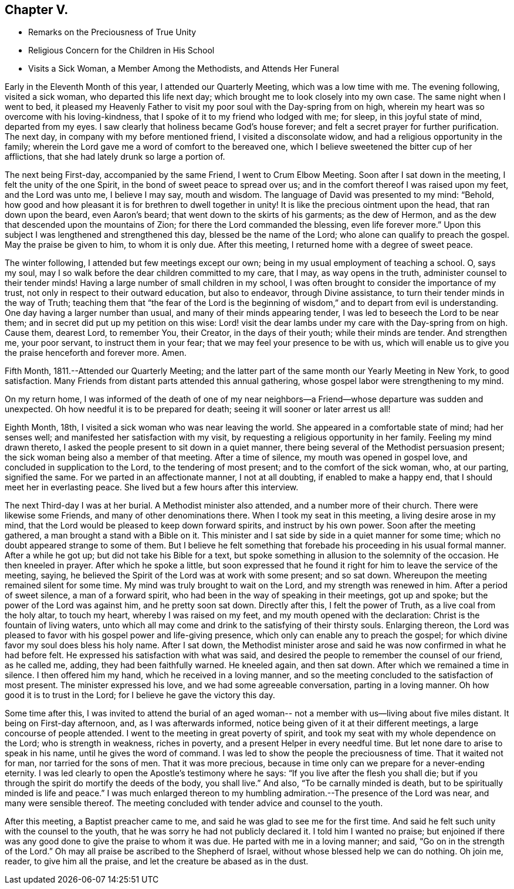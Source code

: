 == Chapter V.

[.chapter-synopsis]
* Remarks on the Preciousness of True Unity
* Religious Concern for the Children in His School
* Visits a Sick Woman, a Member Among the Methodists, and Attends Her Funeral

Early in the Eleventh Month of this year, I attended our Quarterly Meeting,
which was a low time with me.
The evening following, visited a sick woman, who departed this life next day;
which brought me to look closely into my own case.
The same night when I went to bed,
it pleased my Heavenly Father to visit my poor soul with the Day-spring from on high,
wherein my heart was so overcome with his loving-kindness,
that I spoke of it to my friend who lodged with me; for sleep,
in this joyful state of mind, departed from my eyes.
I saw clearly that holiness became God`'s house forever;
and felt a secret prayer for further purification.
The next day, in company with my before mentioned friend, I visited a disconsolate widow,
and had a religious opportunity in the family;
wherein the Lord gave me a word of comfort to the bereaved one,
which I believe sweetened the bitter cup of her afflictions,
that she had lately drunk so large a portion of.

The next being First-day, accompanied by the same Friend, I went to Crum Elbow Meeting.
Soon after I sat down in the meeting, I felt the unity of the one Spirit,
in the bond of sweet peace to spread over us;
and in the comfort thereof I was raised upon my feet, and the Lord was unto me,
I believe I may say, mouth and wisdom.
The language of David was presented to my mind: "`Behold,
how good and how pleasant it is for brethren to dwell together in unity!
It is like the precious ointment upon the head, that ran down upon the beard,
even Aaron`'s beard; that went down to the skirts of his garments; as the dew of Hermon,
and as the dew that descended upon the mountains of Zion;
for there the Lord commanded the blessing, even life forever more.`"
Upon this subject I was lengthened and strengthened this day,
blessed be the name of the Lord; who alone can qualify to preach the gospel.
May the praise be given to him, to whom it is only due.
After this meeting, I returned home with a degree of sweet peace.

The winter following, I attended but few meetings except our own;
being in my usual employment of teaching a school.
O, says my soul, may I so walk before the dear children committed to my care, that I may,
as way opens in the truth, administer counsel to their tender minds!
Having a large number of small children in my school,
I was often brought to consider the importance of my trust,
not only in respect to their outward education, but also to endeavor,
through Divine assistance, to turn their tender minds in the way of Truth;
teaching them that "`the fear of the Lord is the beginning of
wisdom,`" and to depart from evil is understanding.
One day having a larger number than usual, and many of their minds appearing tender,
I was led to beseech the Lord to be near them;
and in secret did put up my petition on this wise:
Lord! visit the dear lambs under my care with the Day-spring from on high.
Cause them, dearest Lord, to remember You, their Creator, in the days of their youth;
while their minds are tender.
And strengthen me, your poor servant, to instruct them in your fear;
that we may feel your presence to be with us,
which will enable us to give you the praise henceforth and forever more.
Amen.

Fifth Month, 1811.--Attended our Quarterly Meeting;
and the latter part of the same month our Yearly Meeting in New York,
to good satisfaction.
Many Friends from distant parts attended this annual gathering,
whose gospel labor were strengthening to my mind.

On my return home,
I was informed of the death of one of my near neighbors--a
Friend--whose departure was sudden and unexpected.
Oh how needful it is to be prepared for death;
seeing it will sooner or later arrest us all!

Eighth Month, 18th, I visited a sick woman who was near leaving the world.
She appeared in a comfortable state of mind; had her senses well;
and manifested her satisfaction with my visit,
by requesting a religious opportunity in her family.
Feeling my mind drawn thereto, I asked the people present to sit down in a quiet manner,
there being several of the Methodist persuasion present;
the sick woman being also a member of that meeting.
After a time of silence, my mouth was opened in gospel love,
and concluded in supplication to the Lord, to the tendering of most present;
and to the comfort of the sick woman, who, at our parting, signified the same.
For we parted in an affectionate manner, I not at all doubting,
if enabled to make a happy end, that I should meet her in everlasting peace.
She lived but a few hours after this interview.

The next Third-day I was at her burial.
A Methodist minister also attended, and a number more of their church.
There were likewise some Friends, and many of other denominations there.
When I took my seat in this meeting, a living desire arose in my mind,
that the Lord would be pleased to keep down forward spirits,
and instruct by his own power.
Soon after the meeting gathered, a man brought a stand with a Bible on it.
This minister and I sat side by side in a quiet manner for some time;
which no doubt appeared strange to some of them.
But I believe he felt something that forebade his proceeding in his usual formal manner.
After a while he got up; but did not take his Bible for a text,
but spoke something in allusion to the solemnity of the occasion.
He then kneeled in prayer.
After which he spoke a little,
but soon expressed that he found it right for him to leave the service of the meeting,
saying, he believed the Spirit of the Lord was at work with some present;
and so sat down.
Whereupon the meeting remained silent for some time.
My mind was truly brought to wait on the Lord, and my strength was renewed in him.
After a period of sweet silence, a man of a forward spirit,
who had been in the way of speaking in their meetings, got up and spoke;
but the power of the Lord was against him, and he pretty soon sat down.
Directly after this, I felt the power of Truth, as a live coal from the holy altar,
to touch my heart, whereby I was raised on my feet,
and my mouth opened with the declaration: Christ is the fountain of living waters,
unto which all may come and drink to the satisfying of their thirsty souls.
Enlarging thereon,
the Lord was pleased to favor with his gospel power and life-giving presence,
which only can enable any to preach the gospel;
for which divine favor my soul does bless his holy name.
After I sat down,
the Methodist minister arose and said he was now confirmed in what he had before felt.
He expressed his satisfaction with what was said,
and desired the people to remember the counsel of our friend, as he called me, adding,
they had been faithfully warned.
He kneeled again, and then sat down.
After which we remained a time in silence.
I then offered him my hand, which he received in a loving manner,
and so the meeting concluded to the satisfaction of most present.
The minister expressed his love, and we had some agreeable conversation,
parting in a loving manner.
Oh how good it is to trust in the Lord; for I believe he gave the victory this day.

Some time after this,
I was invited to attend the burial of an aged woman--
not a member with us--living about five miles distant.
It being on First-day afternoon, and, as I was afterwards informed,
notice being given of it at their different meetings,
a large concourse of people attended.
I went to the meeting in great poverty of spirit,
and took my seat with my whole dependence on the Lord; who is strength in weakness,
riches in poverty, and a present Helper in every needful time.
But let none dare to arise to speak in his name, until he gives the word of command.
I was led to show the people the preciousness of time.
That it waited not for man, nor tarried for the sons of men.
That it was more precious,
because in time only can we prepare for a never-ending eternity.
I was led clearly to open the Apostle`'s testimony where he says:
"`If you live after the flesh you shall die;
but if you through the spirit do mortify the deeds of the body, you shall live.`"
And also, "`To be carnally minded is death,
but to be spiritually minded is life and peace.`"
I was much enlarged thereon to my humbling
admiration.--The presence of the Lord was near,
and many were sensible thereof.
The meeting concluded with tender advice and counsel to the youth.

After this meeting, a Baptist preacher came to me,
and said he was glad to see me for the first time.
And said he felt such unity with the counsel to the youth,
that he was sorry he had not publicly declared it.
I told him I wanted no praise;
but enjoined if there was any good done to give the praise to whom it was due.
He parted with me in a loving manner; and said, "`Go on in the strength of the Lord.`"
Oh may all praise be ascribed to the Shepherd of Israel,
without whose blessed help we can do nothing.
Oh join me, reader, to give him all the praise,
and let the creature be abased as in the dust.
